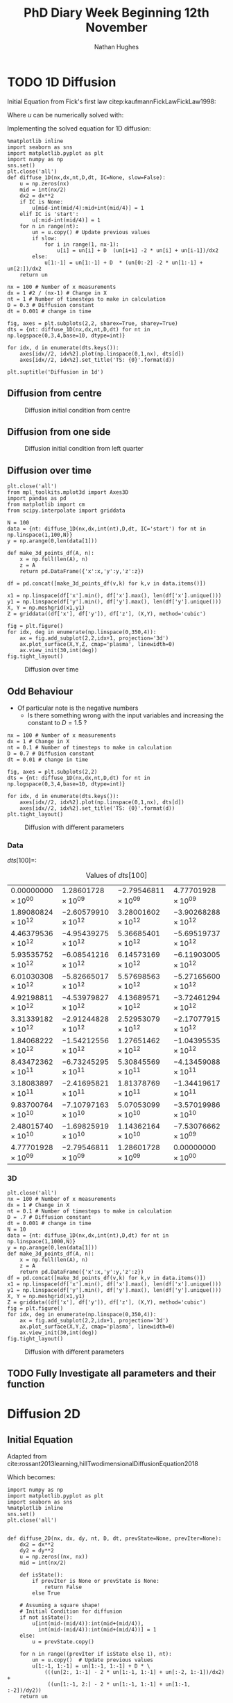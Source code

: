 #+TITLE: PhD Diary Week Beginning 12th November
#+AUTHOR: Nathan Hughes
#+OPTIONS: toc:nil H:4 ^:nil
#+LaTeX_CLASS: article
#+LaTeX_CLASS_OPTIONS: [a4paper]
#+LaTeX_HEADER: \usepackage[margin=0.8in]{geometry}
#+LaTeX_HEADER: \usepackage{amssymb,amsmath}
#+LaTeX_HEADER: \usepackage{fancyhdr}
#+LaTeX_HEADER: \pagestyle{fancy}
#+LaTeX_HEADER: \usepackage{lastpage}
#+LaTeX_HEADER: \usepackage{float}
#+LaTeX_HEADER: \restylefloat{figure}
#+LaTeX_HEADER: \usepackage{hyperref}
#+LaTeX_HEADER: \hypersetup{urlcolor=blue}
#+LaTex_HEADER: \usepackage{titlesec}
#+LaTex_HEADER: \setcounter{secnumdepth}{4}
#+LaTeX_HEADER: \usepackage{minted}
#+LaTeX_HEADER: \setminted{frame=single,framesep=10pt}
#+LaTeX_HEADER: \chead{}
#+LaTeX_HEADER: \rhead{\today}
#+LaTeX_HEADER: \cfoot{}
#+LaTeX_HEADER: \rfoot{\thepage\ of \pageref{LastPage}}
#+LaTeX_HEADER: \usepackage[parfill]{parskip}
#+LaTeX_HEADER:\usepackage{subfig}
#+LaTeX_HEADER: \hypersetup{colorlinks=true,linkcolor=black, citecolor=black}
#+LaTeX_HEADER: \usepackage[round]{natbib}
#+LATEX_HEADER_EXTRA:  \usepackage{framed}
#+LATEX: \maketitle
#+LATEX: \clearpage
#+LATEX: \tableofcontents
#+LATEX: \clearpage

* TODO 1D Diffusion

Initial Equation from Fick's first law citep:kaufmannFickLawFickLaw1998:

\begin{equation}
\frac{\partial u}{\partial t} = D \frac{\partial^2u}{\partial x^2}
\end{equation}

Where $u$ can be numerically solved with:

\begin{equation}
u = u(x_i, t_n)
\end{equation}

Implementing the solved equation for 1D diffusion:

\begin{equation}
u_{i}^{n+1}=u_{i}^{n}+ D \frac{(u_{i+1}^{n}-2u_{i}^{n}+u_{i-1}^{n})}{\Delta x^2}
\end{equation}

#+BEGIN_SRC ipython :exports code :session diffusions :ipyfile ./images/diffusion1.png :results none :eval never-export
  %matplotlib inline
  import seaborn as sns
  import matplotlib.pyplot as plt
  import numpy as np
  sns.set()
  plt.close('all')
  def diffuse_1D(nx,dx,nt,D,dt, IC=None, slow=False):
      u = np.zeros(nx)
      mid = int(nx/2)
      dx2 = dx**2
      if IC is None:
          u[mid-int(mid/4):mid+int(mid/4)] = 1
      elif IC is 'start':
          u[:mid-int(mid/4)] = 1
      for n in range(nt):
          un = u.copy() # Update previous values
          if slow:
              for i in range(1, nx-1):
                  u[i] = un[i] + D  (un[i+1] -2 * un[i] + un[i-1])/dx2
          else:
              u[1:-1] = un[1:-1] + D  * (un[0:-2] -2 * un[1:-1] + un[2:])/dx2
      return un

  nx = 100 # Number of x measurements
  dx = 1 #2 / (nx-1) # Change in X
  nt = 1 # Number of timesteps to make in calculation
  D = 0.3 # Diffusion constant
  dt = 0.001 # change in time

  fig, axes = plt.subplots(2,2, sharex=True, sharey=True)
  dts = {nt: diffuse_1D(nx,dx,nt,D,dt) for nt in np.logspace(0,3,4,base=10, dtype=int)}

  for idx, d in enumerate(dts.keys()):
      axes[idx//2, idx%2].plot(np.linspace(0,1,nx), dts[d])
      axes[idx//2, idx%2].set_title('TS: {0}'.format(d))

  plt.suptitle('Diffusion in 1d')
#+END_SRC
\clearpage
** Diffusion from centre

#+CAPTION: Diffusion initial condition from centre
#+ATTR_LATEX: :width 9cm
[[./images/diffusion1.png]]

** Diffusion from one side

#+BEGIN_SRC ipython :exports none :session diffusions :ipyfile ./images/diffusion1_side.png :results none :eval never-export
  %matplotlib inline
  import seaborn as sns
  import matplotlib.pyplot as plt
  import numpy as np
  sns.set()
  plt.close('all')

  def diffuse_1D(nx,dx,nt,D,dt, IC=None):
      u = np.zeros(nx)
      mid = int(nx/2)
      if IC is None:
          u[mid-int(mid/4):mid+int(mid/4)] = 1
      elif IC is 'start':
          u[:mid-int(mid/4)] = 1
      for n in range(nt):
          un = u.copy() # Update previous values
          for i in range(1, nx-1):
              u[i] = un[i] + D  * (un[i+1] -2 * un[i] + un[i-1])
      return un

  nx = 100 # Number of x measurements
  dx = 1
  nt = 1 # Number of timesteps to make in calculation
  D = 0.1 # Diffusion constant
  dt = 0.001 # change in time

  fig, axes = plt.subplots(2,2, sharex=True, sharey=True)
  dts = {nt: diffuse_1D(nx,dx,nt,D,dt,  IC='start') for nt in np.logspace(0,3,4,base=10, dtype=int)}

  for idx, d in enumerate(dts.keys()):
      axes[idx//2, idx%2].plot(np.linspace(0,1,nx), dts[d])
      axes[idx//2, idx%2].set_title('TS: {0}'.format(d))

  plt.suptitle('Diffusion in 1d')
#+END_SRC

#+CAPTION: Diffusion initial condition from left quarter
#+ATTR_LATEX: :width 9cm
[[./images/diffusion1_side.png]]

\clearpage

** Diffusion over time
#+BEGIN_SRC ipython :exports code :session diffusions :ipyfile ./images/diffusion2.png :results none :eval never-export
  plt.close('all')
  from mpl_toolkits.mplot3d import Axes3D
  import pandas as pd
  from matplotlib import cm
  from scipy.interpolate import griddata

  N = 100
  data = {nt: diffuse_1D(nx,dx,int(nt),D,dt, IC='start') for nt in np.linspace(1,100,N)}
  y = np.arange(0,len(data[1]))

  def make_3d_points_df(A, n):
      x = np.full(len(A), n)
      z = A
      return pd.DataFrame({'x':x,'y':y,'z':z})

  df = pd.concat([make_3d_points_df(v,k) for k,v in data.items()])

  x1 = np.linspace(df['x'].min(), df['x'].max(), len(df['x'].unique()))
  y1 = np.linspace(df['y'].min(), df['y'].max(), len(df['y'].unique()))
  X, Y = np.meshgrid(x1,y1)
  Z = griddata((df['x'], df['y']), df['z'], (X,Y), method='cubic')

  fig = plt.figure()
  for idx, deg in enumerate(np.linspace(0,350,4)):
      ax = fig.add_subplot(2,2,idx+1, projection='3d')
      ax.plot_surface(X,Y,Z, cmap='plasma', linewidth=0)
      ax.view_init(30,int(deg))
  fig.tight_layout()
#+END_SRC


#+CAPTION: Diffusion over time
#+ATTR_LATEX: :width 12cm
[[./images/diffusion2.png]]


\clearpage
** Odd Behaviour

- Of particular note is the negative numbers
  - Is there something wrong with the input variables and increasing the constant to $D=1.5$ ?

#+BEGIN_SRC ipython :exports code :session diffusions :ipyfile ./images/diff_parameters.png :results none :eval never-export
  nx = 100 # Number of x measurements
  dx = 1 # Change in X
  nt = 0.1 # Number of timesteps to make in calculation
  D = 0.7 # Diffusion constant
  dt = 0.01 # change in time

  fig, axes = plt.subplots(2,2)
  dts = {nt: diffuse_1D(nx,dx,nt,D,dt) for nt in np.logspace(0,3,4,base=10, dtype=int)}

  for idx, d in enumerate(dts.keys()):
      axes[idx//2, idx%2].plot(np.linspace(0,1,nx), dts[d])
      axes[idx//2, idx%2].set_title('TS: {0}'.format(d))
  plt.tight_layout()
#+END_SRC

#+CAPTION: Diffusion with different parameters
#+ATTR_LATEX: :width 8cm
[[./images/diff_parameters.png]]


*** Data
$dts[100] =$:
#+ATTR_LATEX: :environment longtable :width \textwidth :align |l|l|l|l|
#+NAME: tab:dtoutput
#+CAPTION: Values of $dts[100]$
|-----------------------------+------------------------------+------------------------------+------------------------------|
| $0.00000000 \times 10^{00}$ | $1.28601728 \times 10^{09}$  | $-2.79546811 \times 10^{09}$ | $4.77701928 \times 10^{09}$  |
| $1.89080824 \times 10^{12}$ | $-2.60579910 \times 10^{12}$ | $3.28001602 \times 10^{12}$  | $-3.90268288 \times 10^{12}$ |
| $4.46379536 \times 10^{12}$ | $-4.95439275 \times 10^{12}$ | $5.36685401 \times 10^{12}$  | $-5.69519737 \times 10^{12}$ |
| $5.93535752 \times 10^{12}$ | $-6.08541216 \times 10^{12}$ | $6.14573169 \times 10^{12}$  | $-6.11903005 \times 10^{12}$ |
| $6.01030308 \times 10^{12}$ | $-5.82665017 \times 10^{12}$ | $5.57698563 \times 10^{12}$  | $-5.27165600 \times 10^{12}$ |
| $4.92198811 \times 10^{12}$ | $-4.53979827 \times 10^{12}$ | $4.13689571 \times 10^{12}$  | $-3.72461294 \times 10^{12}$ |
| $3.31339182 \times 10^{12}$ | $-2.91244828 \times 10^{12}$ | $2.52953079 \times 10^{12}$  | $-2.17077915 \times 10^{12}$ |
| $1.84068222 \times 10^{12}$ | $-1.54212556 \times 10^{12}$ | $1.27651462 \times 10^{12}$  | $-1.04395535 \times 10^{12}$ |
| $8.43472362 \times 10^{11}$ | $-6.73245295 \times 10^{11}$ | $5.30845569 \times 10^{11}$  | $-4.13459088 \times 10^{11}$ |
| $3.18083897 \times 10^{11}$ | $-2.41695821 \times 10^{11}$ | $1.81378769 \times 10^{11}$  | $-1.34419617 \times 10^{11}$ |
| $9.83700764 \times 10^{10}$ | $-7.10797163 \times 10^{10}$ | $5.07053099 \times 10^{10}$  | $-3.57019986 \times 10^{10}$ |
| $2.48015740 \times 10^{10}$ | $-1.69825919 \times 10^{10}$ | $1.14362164 \times 10^{10}$  | $-7.53076662 \times 10^{09}$ |
| $4.77701928 \times 10^{09}$ | $-2.79546811 \times 10^{09}$ | $1.28601728 \times 10^{09}$  | $0.00000000 \times 10^{00}$  |
|-----------------------------+------------------------------+------------------------------+------------------------------|


*** 3D
#+BEGIN_SRC ipython :exports code :session diffusions :ipyfile ./images/diffusion_bad.png :results none :eval never-export
  plt.close('all')
  nx = 100 # Number of x measurements
  dx = 1 # Change in X
  nt = 0.1 # Number of timesteps to make in calculation
  D = .7 # Diffusion constant
  dt = 0.001 # change in time
  N = 10
  data = {nt: diffuse_1D(nx,dx,int(nt),D,dt) for nt in np.linspace(1,1000,N)}
  y = np.arange(0,len(data[1]))
  def make_3d_points_df(A, n):
      x = np.full(len(A), n)
      z = A
      return pd.DataFrame({'x':x,'y':y,'z':z})
  df = pd.concat([make_3d_points_df(v,k) for k,v in data.items()])
  x1 = np.linspace(df['x'].min(), df['x'].max(), len(df['x'].unique()))
  y1 = np.linspace(df['y'].min(), df['y'].max(), len(df['y'].unique()))
  X, Y = np.meshgrid(x1,y1)
  Z = griddata((df['x'], df['y']), df['z'], (X,Y), method='cubic')
  fig = plt.figure()
  for idx, deg in enumerate(np.linspace(0,350,4)):
      ax = fig.add_subplot(2,2,idx+1, projection='3d')
      ax.plot_surface(X,Y,Z, cmap='plasma', linewidth=0)
      ax.view_init(30,int(deg))
  fig.tight_layout()
#+END_SRC

#+CAPTION: Diffusion with different parameters
#+ATTR_LATEX: :width 12cm
[[./images/diffusion_bad.png]]



** TODO Fully Investigate all parameters and their function

\clearpage
* Diffusion 2D

** Initial Equation
Adapted from cite:rossant2013learning,hillTwodimensionalDiffusionEquation2018

\begin{equation}
\frac{\partial u}{\partial t} = D (\frac{\partial^2 u}{\partial x^2} + \frac{\partial^2 u}{\partial y^2})
\end{equation}

Which becomes:

\begin{equation}
u_{i,j}^{n+1}=u_{i,j}^{n}+ D (\frac{(u_{i+1,j}^{n}-2u_{i,j}^{n}+u_{i-1,j}^{n})}{\Delta x^2} + \frac{(u_{i,j+1}^{n}-2u_{i,j}^{n}+u_{i,j-1}^{n})}{\Delta y^2} )
\end{equation}

#+BEGIN_SRC ipython :exports code :session diffusions :ipyfile ./images/diffusion2d.png :results none :eval never-export
  import numpy as np
  import matplotlib.pyplot as plt
  import seaborn as sns
  %matplotlib inline
  sns.set()
  plt.close('all')


  def diffuse_2D(nx, dx, dy, nt, D, dt, prevState=None, prevIter=None):
      dx2 = dx**2
      dy2 = dy**2
      u = np.zeros((nx, nx))
      mid = int(nx/2)

      def isState():
          if prevIter is None or prevState is None:
              return False
          else True

      # Assuming a square shape!
      # Initial Condition for diffusion
      if not isState():
          u[int(mid-(mid/4)):int(mid+(mid/4)),
            int(mid-(mid/4)):int(mid+(mid/4))] = 1
      else:
          u = prevState.copy()

      for n in range((prevIter if isState else 1), nt):
          un = u.copy()  # Update previous values
          u[1:-1, 1:-1] = un[1:-1, 1:-1] + D * \
              (((un[2:, 1:-1] - 2 * un[1:-1, 1:-1] + un[:-2, 1:-1])/dx2) +
               ((un[1:-1, 2:] - 2 * un[1:-1, 1:-1] + un[1:-1, :-2])/dy2))
      return un


  nx = 100  # Number of x measurements
  dx, dy = 1, 1   # Change in X & Y
  nt = 1  # Number of timesteps to make in calculation
  D = 0.01  # Diffusion constant
  dt = 0.01  # change in time
  fig, axes = plt.subplots(2, 3, sharex=True, sharey=True)
  nts = np.around([nt for nt in np.linspace(1, 10000, 6)])
  dts = {nt: diffuse_2D(nx, dx, dy, int(nt), D, dt) for nt in nts}

  for idx, d in enumerate(nts):
      axes[idx//3, idx % 3].imshow(dts[d], cmap='gray', vmin=0, vmax=1)
      axes[idx//3, idx % 3].set_axis_off()
      axes[idx//3, idx % 3].set_title('TS: {0}'.format(d))

  plt.tight_layout()
#+END_SRC

#+CAPTION: Diffusion in 2D
#+ATTR_LATEX: :width 14cm
[[./images/diffusion2d.png]]


#+BEGIN_SRC ipython :exports none :session diffusions :ipyfile ./images/diffusion2d3d.png :results none :eval never-export

  fig = plt.figure(figsize=(20,10))
  ax = fig.add_subplot(2,3,1, projection='3d')
  xx, yy = np.mgrid[0:dts[1].shape[0], 0:dts[1].shape[1]]
  import matplotlib
  norm = matplotlib.colors.Normalize(vmin=0, vmax=1)

  for idx, d in enumerate(nts):
      ax = fig.add_subplot(2,3,idx+1, projection='3d')
      ax.plot_surface(xx,yy,dts[d], linewidth=0, color='gray')
      ax.set_xlim(0,100)
      ax.set_ylim(0,100)
      ax.set_zlim(0,1)
      ax.set_title('TS: {0}'.format(d))

  #fig.tight_layout()
#+END_SRC

#+CAPTION: 3D projection of 2D diffusion
#+ATTR_LATEX: :width 14cm
[[./images/diffusion2d3d.png]]


\clearpage
** Odd results (repeated in 2D)

#+BEGIN_SRC ipython :exports code :session diffusions :ipyfile ./images/diffusion2d-odd.png :results none :eval never-export
  import numpy as np
  import matplotlib.pyplot as plt
  import seaborn as sns
  %matplotlib inline
  sns.set()
  plt.close('all')

  def diffuse_2D(nx, dx, dy, nt, D, dt):
      dx2 = dx**2
      dy2 = dy**2
      u = np.zeros((nx, nx))
      mid = int(nx/2)

      # Assuming a square shape!
      # Initial Condition for diffusion
      u[int(mid-(mid/4)):int(mid+(mid/4)),
        int(mid-(mid/4)):int(mid+(mid/4))] = 1

      for n in range(nt):
          un = u.copy()  # Update previous values
          u[1:-1, 1:-1] = un[1:-1, 1:-1] + D * \
              (((un[2:, 1:-1] - 2 * un[1:-1, 1:-1] + un[:-2, 1:-1])/dx2) +
               ((un[1:-1, 2:] - 2 * un[1:-1, 1:-1] + un[1:-1, :-2])/dy2))
      return un

  nx = 100  # Number of x measurements
  dx, dy = 1,1   # Change in X & Y
  nt = 0.1  # Number of timesteps to make in calculation
  D = 0.7  # Diffusion constant
  dt = 0.001  # change in time
  fig, axes = plt.subplots(2, 3, sharex=True, sharey=True)
  nts = np.around([nt for nt in np.linspace(1, 80, 6)])
  dts = {nt: diffuse_2D(nx, dx, dy, int(nt), D, dt) for nt in nts}

  for idx, d in enumerate(nts):
      axes[idx//3, idx % 3].imshow(dts[d], cmap='gray', vmin=0, vmax=1)
      axes[idx//3, idx % 3].set_axis_off()
      axes[idx//3, idx % 3].set_title('TS: {0}'.format(d))

  plt.tight_layout()
#+END_SRC

#+CAPTION: Diffusion in 2D
#+ATTR_LATEX: :width 14cm
[[./images/diffusion2d-odd.png]]


#+BEGIN_SRC ipython :exports none :session diffusions :ipyfile ./images/diffusion2d3d-odd.png :results none :eval never-export

  fig = plt.figure(figsize=(20,10))
  ax = fig.add_subplot(2,3,1, projection='3d')
  xx, yy = np.mgrid[0:dts[1].shape[0], 0:dts[1].shape[1]]
  import matplotlib
  norm = matplotlib.colors.Normalize(vmin=0, vmax=1)

  for idx, d in enumerate(nts):
      ax = fig.add_subplot(2,3,idx+1, projection='3d')
      ax.plot_surface(xx,yy,dts[d], linewidth=0, color='gray')
      ax.set_xlim(0,100)
      ax.set_ylim(0,100)
      ax.set_zlim(0,1)
      ax.set_title('TS: {0}'.format(d))

  #fig.tight_layout()
#+END_SRC

#+CAPTION: 3D projection of 2D diffusion
#+ATTR_LATEX: :width 14cm
[[./images/diffusion2d3d-odd.png]]




* Testing Animations


#+BEGIN_SRC ipython :exports code :session diffusions  :results none :eval never-export
  import numpy as np
  import matplotlib.pyplot as plt
  import seaborn as sns
  %matplotlib inline
  sns.set()
  plt.close('all')

  def diffuse_2D(nx, dx, dy, nt, D, dt):
      dx2 = dx**2
      dy2 = dy**2
      u = np.zeros((nx, nx))
      mid = int(nx/2)

      # Assuming a square shape!
      # Initial Condition for diffusion
      u[int(mid-(mid/4)):int(mid+(mid/4)),
        int(mid-(mid/4)):int(mid+(mid/4))] = 1

      for n in range(nt):
          un = u.copy()  # Update previous values
          u[1:-1, 1:-1] = un[1:-1, 1:-1] + D * \
              (((un[2:, 1:-1] - 2 * un[1:-1, 1:-1] + un[:-2, 1:-1])/dx2) +
               ((un[1:-1, 2:] - 2 * un[1:-1, 1:-1] + un[1:-1, :-2])/dy2))
      return un

  def make_data(N):
      nx = 100  # Number of x measurements
      dx, dy = 1, 1   # Change in X & Y
      nt = 1  # Number of timesteps to make in calculation
      D = 0.01  # Diffusion constant
      dt = 0.01  # change in time
      nts = np.around([nt for nt in np.linspace(1, 10000, N)])
      dts = {nt: diffuse_2D(nx, dx, dy, int(nt), D, dt) for nt in nts}
      return dts


  from matplotlib.animation import FuncAnimation as fa
  from matplotlib import animation as animation

  Writer = animation.writers['ffmpeg']
  writer = Writer(fps=15)
  fig, ax = plt.subplots(1, subplot_kw={'projection':'3d'})
  N = 1000
  dts = make_data(N)
#+END_SRC

#+BEGIN_SRC ipython :exports code :session diffusions  :results none :eval never-export

  xx, yy = np.mgrid[0:dts[1].shape[0], 0:dts[1].shape[1]]

  A = ax.plot_surface(xx,yy,dts[1])
  ax.set_xlim(0,100)
  ax.set_ylim(0,100)
  ax.set_zlim(0,1)

  def animate(i):
      nts = np.around([nt for nt in np.linspace(1,10000,N)])
      ax.clear()
      A = ax.plot_surface(xx,yy,dts[nts[i]])
      ax.set_xlim(0,100)
      ax.set_ylim(0,100)
      ax.set_zlim(0,1)

  anim = fa(fig, animate, interval=10, frames=N)

  plt.draw()
  anim.save('./images/anim2.mp4', writer=writer)
#+END_SRC




\clearpage
bibliography:library.bib
bibliographystyle:plainnat
